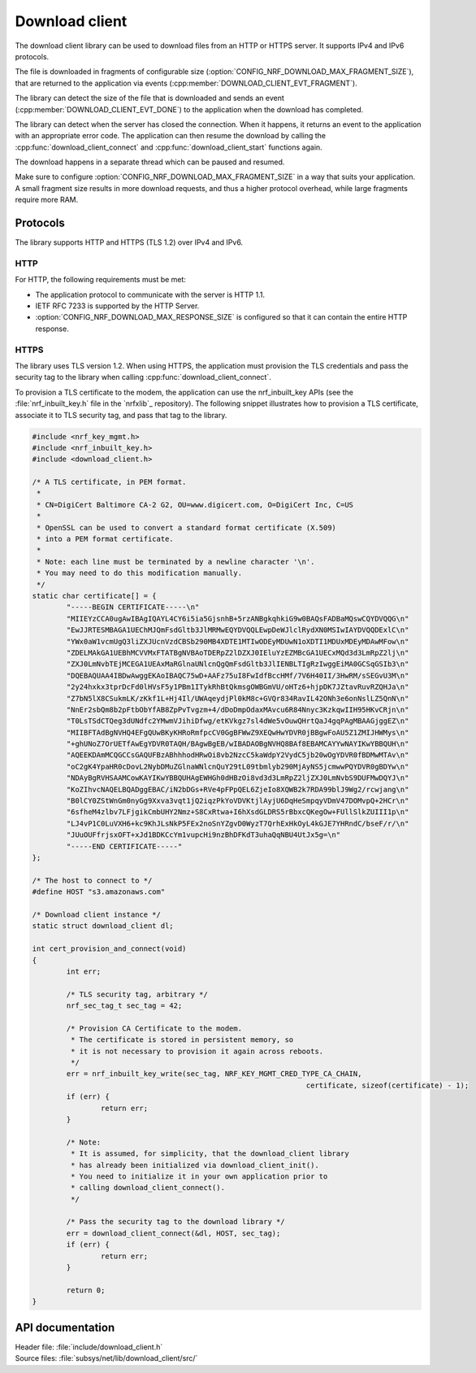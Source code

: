 .. _lib_download_client:

Download client
###############

The download client library can be used to download files from an HTTP or HTTPS server. It supports IPv4 and IPv6 protocols.

The file is downloaded in fragments of configurable size (:option:`CONFIG_NRF_DOWNLOAD_MAX_FRAGMENT_SIZE`), that are returned to the application via events (:cpp:member:`DOWNLOAD_CLIENT_EVT_FRAGMENT`).

The library can detect the size of the file that is downloaded and sends an event (:cpp:member:`DOWNLOAD_CLIENT_EVT_DONE`) to the application when the download has completed.

The library can detect when the server has closed the connection.
When it happens, it returns an event to the application with an appropriate error code.
The application can then resume the download by calling the :cpp:func:`download_client_connect` and :cpp:func:`download_client_start` functions again.

The download happens in a separate thread which can be paused and resumed.

Make sure to configure :option:`CONFIG_NRF_DOWNLOAD_MAX_FRAGMENT_SIZE` in a way that suits your application. A small fragment size results in more download requests, and thus a higher protocol overhead, while large fragments require more RAM.


Protocols
*********

The library supports HTTP and HTTPS (TLS 1.2) over IPv4 and IPv6.


HTTP
====

For HTTP, the following requirements must be met:

* The application protocol to communicate with the server is HTTP 1.1.
* IETF RFC 7233 is supported by the HTTP Server.
* :option:`CONFIG_NRF_DOWNLOAD_MAX_RESPONSE_SIZE` is configured so that it can contain the entire HTTP response.

HTTPS
=====

The library uses TLS version 1.2.
When using HTTPS, the application must provision the TLS credentials and pass the security tag to the library when calling :cpp:func:`download_client_connect`.

To provision a TLS certificate to the modem, the application can use the nrf_inbuilt_key APIs (see the :file:`nrf_inbuilt_key.h` file in the `nrfxlib`_ repository).
The following snippet illustrates how to provision a TLS certificate, associate it to TLS security tag, and pass that tag to the library.

.. code::

	#include <nrf_key_mgmt.h>
	#include <nrf_inbuilt_key.h>
	#include <download_client.h>

	/* A TLS certificate, in PEM format.
	 *
	 * CN=DigiCert Baltimore CA-2 G2, OU=www.digicert.com, O=DigiCert Inc, C=US
	 *
	 * OpenSSL can be used to convert a standard format certificate (X.509)
	 * into a PEM format certificate.
	 *
	 * Note: each line must be terminated by a newline character '\n'.
	 * You may need to do this modification manually.
	 */
	static char certificate[] = {
		"-----BEGIN CERTIFICATE-----\n"
		"MIIEYzCCA0ugAwIBAgIQAYL4CY6i5ia5GjsnhB+5rzANBgkqhkiG9w0BAQsFADBaMQswCQYDVQQG\n"
		"EwJJRTESMBAGA1UEChMJQmFsdGltb3JlMRMwEQYDVQQLEwpDeWJlclRydXN0MSIwIAYDVQQDExlC\n"
		"YWx0aW1vcmUgQ3liZXJUcnVzdCBSb290MB4XDTE1MTIwODEyMDUwN1oXDTI1MDUxMDEyMDAwMFow\n"
		"ZDELMAkGA1UEBhMCVVMxFTATBgNVBAoTDERpZ2lDZXJ0IEluYzEZMBcGA1UECxMQd3d3LmRpZ2lj\n"
		"ZXJ0LmNvbTEjMCEGA1UEAxMaRGlnaUNlcnQgQmFsdGltb3JlIENBLTIgRzIwggEiMA0GCSqGSIb3\n"
		"DQEBAQUAA4IBDwAwggEKAoIBAQC75wD+AAFz75uI8FwIdfBccHMf/7V6H40II/3HwRM/sSEGvU3M\n"
		"2y24hxkx3tprDcFd0lHVsF5y1PBm1ITykRhBtQkmsgOWBGmVU/oHTz6+hjpDK7JZtavRuvRZQHJa\n"
		"Z7bN5lX8CSukmLK/zKkf1L+Hj4Il/UWAqeydjPl0kM8c+GVQr834RavIL42ONh3e6onNslLZ5QnN\n"
		"NnEr2sbQm8b2pFtbObYfAB8ZpPvTvgzm+4/dDoDmpOdaxMAvcu6R84Nnyc3KzkqwIIH95HKvCRjn\n"
		"T0LsTSdCTQeg3dUNdfc2YMwmVJihiDfwg/etKVkgz7sl4dWe5vOuwQHrtQaJ4gqPAgMBAAGjggEZ\n"
		"MIIBFTAdBgNVHQ4EFgQUwBKyKHRoRmfpcCV0GgBFWwZ9XEQwHwYDVR0jBBgwFoAU5Z1ZMIJHWMys\n"
		"+ghUNoZ7OrUETfAwEgYDVR0TAQH/BAgwBgEB/wIBADAOBgNVHQ8BAf8EBAMCAYYwNAYIKwYBBQUH\n"
		"AQEEKDAmMCQGCCsGAQUFBzABhhhodHRwOi8vb2NzcC5kaWdpY2VydC5jb20wOgYDVR0fBDMwMTAv\n"
		"oC2gK4YpaHR0cDovL2NybDMuZGlnaWNlcnQuY29tL09tbmlyb290MjAyNS5jcmwwPQYDVR0gBDYw\n"
		"NDAyBgRVHSAAMCowKAYIKwYBBQUHAgEWHGh0dHBzOi8vd3d3LmRpZ2ljZXJ0LmNvbS9DUFMwDQYJ\n"
		"KoZIhvcNAQELBQADggEBAC/iN2bDGs+RVe4pFPpQEL6ZjeIo8XQWB2k7RDA99blJ9Wg2/rcwjang\n"
		"B0lCY0ZStWnGm0nyGg9Xxva3vqt1jQ2iqzPkYoVDVKtjlAyjU6DqHeSmpqyVDmV47DOMvpQ+2HCr\n"
		"6sfheM4zlbv7LFjgikCmbUHY2Nmz+S8CxRtwa+I6hXsdGLDRS5rBbxcQKegOw+FUllSlkZUIII1p\n"
		"LJ4vP1C0LuVXH6+kc9KhJLsNkP5FEx2noSnYZgvD0WyzT7QrhExHkOyL4kGJE7YHRndC/bseF/r/\n"
		"JUuOUFfrjsxOFT+xJd1BDKCcYm1vupcHi9nzBhDFKdT3uhaQqNBU4UtJx5g=\n"
		"-----END CERTIFICATE-----"
	};

	/* The host to connect to */
	#define HOST "s3.amazonaws.com"

	/* Download client instance */
	static struct download_client dl;

	int cert_provision_and_connect(void)
	{
		int err;

		/* TLS security tag, arbitrary */
		nrf_sec_tag_t sec_tag = 42;

		/* Provision CA Certificate to the modem.
		 * The certificate is stored in persistent memory, so
		 * it is not necessary to provision it again across reboots.
		 */
		err = nrf_inbuilt_key_write(sec_tag, NRF_KEY_MGMT_CRED_TYPE_CA_CHAIN,
									certificate, sizeof(certificate) - 1);
		if (err) {
			return err;
		}

		/* Note:
		 * It is assumed, for simplicity, that the download_client library
		 * has already been initialized via download_client_init().
		 * You need to initialize it in your own application prior to
		 * calling download_client_connect().
		 */

		/* Pass the security tag to the download library */
		err = download_client_connect(&dl, HOST, sec_tag);
		if (err) {
			return err;
		}

		return 0;
	}


API documentation
*****************

| Header file: :file:`include/download_client.h`
| Source files: :file:`subsys/net/lib/download_client/src/`

.. doxygengroup:: dl_client
   :project: nrf
   :members:
